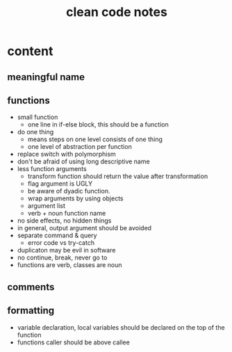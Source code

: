 #+TITLE: clean code notes

* content
  
** meaningful name

** functions 
- small function 
  - one line in if-else block, this should be a function 
- do one thing 
  - means steps on one level consists of one thing
  - one level of abstraction per function
- replace switch with polymorphism
- don't be afraid of using long descriptive name
- less function arguments 
  - transform function should return the value after transformation
  - flag argument is UGLY
  - be aware of dyadic function.
  - wrap arguments by using objects
  - argument list 
  - verb + noun function name 
- no side effects, no hidden things 
- in general, output argument should be avoided 
- separate command & query 
  - error code vs try-catch
- duplicaton may be evil in software
- no continue, break, never go to
- functions are verb, classes are noun









** comments

** formatting 
- variable declaration, local variables should be declared on the top of the function 
- functions caller should be above callee
